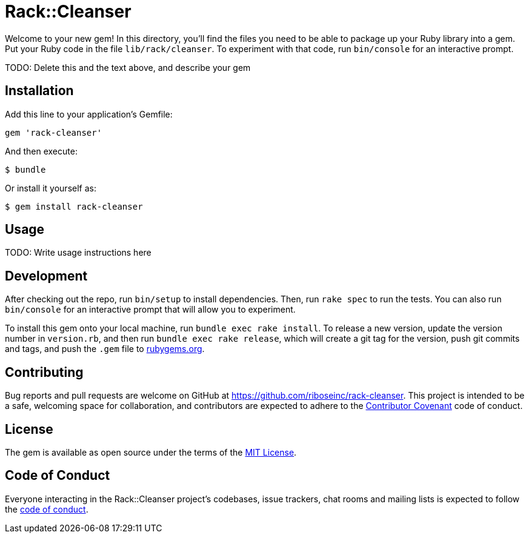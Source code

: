 # Rack::Cleanser

Welcome to your new gem! In this directory, you'll find the files you need to be able to package up your Ruby library into a gem. Put your Ruby code in the file `lib/rack/cleanser`. To experiment with that code, run `bin/console` for an interactive prompt.

TODO: Delete this and the text above, and describe your gem

## Installation

Add this line to your application's Gemfile:

[source,ruby]
----
gem 'rack-cleanser'
----

And then execute:

[source,sh]
----
$ bundle
----

Or install it yourself as:

[source,sh]
----
$ gem install rack-cleanser
----

## Usage

TODO: Write usage instructions here

## Development

After checking out the repo, run `bin/setup` to install dependencies. Then, run `rake spec` to run the tests. You can also run `bin/console` for an interactive prompt that will allow you to experiment.

To install this gem onto your local machine, run `bundle exec rake install`. To release a new version, update the version number in `version.rb`, and then run `bundle exec rake release`, which will create a git tag for the version, push git commits and tags, and push the `.gem` file to https://rubygems.org[rubygems.org].

## Contributing

Bug reports and pull requests are welcome on GitHub at https://github.com/riboseinc/rack-cleanser. This project is intended to be a safe, welcoming space for collaboration, and contributors are expected to adhere to the http://contributor-covenant.org[Contributor Covenant] code of conduct.

## License

The gem is available as open source under the terms of the http://opensource.org/licenses/MIT[MIT License].

## Code of Conduct

Everyone interacting in the Rack::Cleanser project’s codebases, issue trackers, chat rooms and mailing lists is expected to follow the https://github.com/riboseinc/rack-cleanser/blob/master/CODE_OF_CONDUCT.md[code of conduct].
